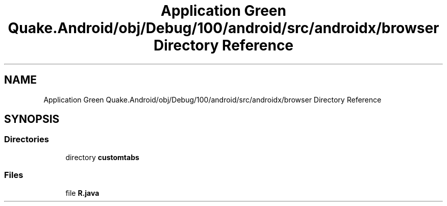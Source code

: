 .TH "Application Green Quake.Android/obj/Debug/100/android/src/androidx/browser Directory Reference" 3 "Thu Apr 29 2021" "Version 1.0" "Green Quake" \" -*- nroff -*-
.ad l
.nh
.SH NAME
Application Green Quake.Android/obj/Debug/100/android/src/androidx/browser Directory Reference
.SH SYNOPSIS
.br
.PP
.SS "Directories"

.in +1c
.ti -1c
.RI "directory \fBcustomtabs\fP"
.br
.in -1c
.SS "Files"

.in +1c
.ti -1c
.RI "file \fBR\&.java\fP"
.br
.in -1c
